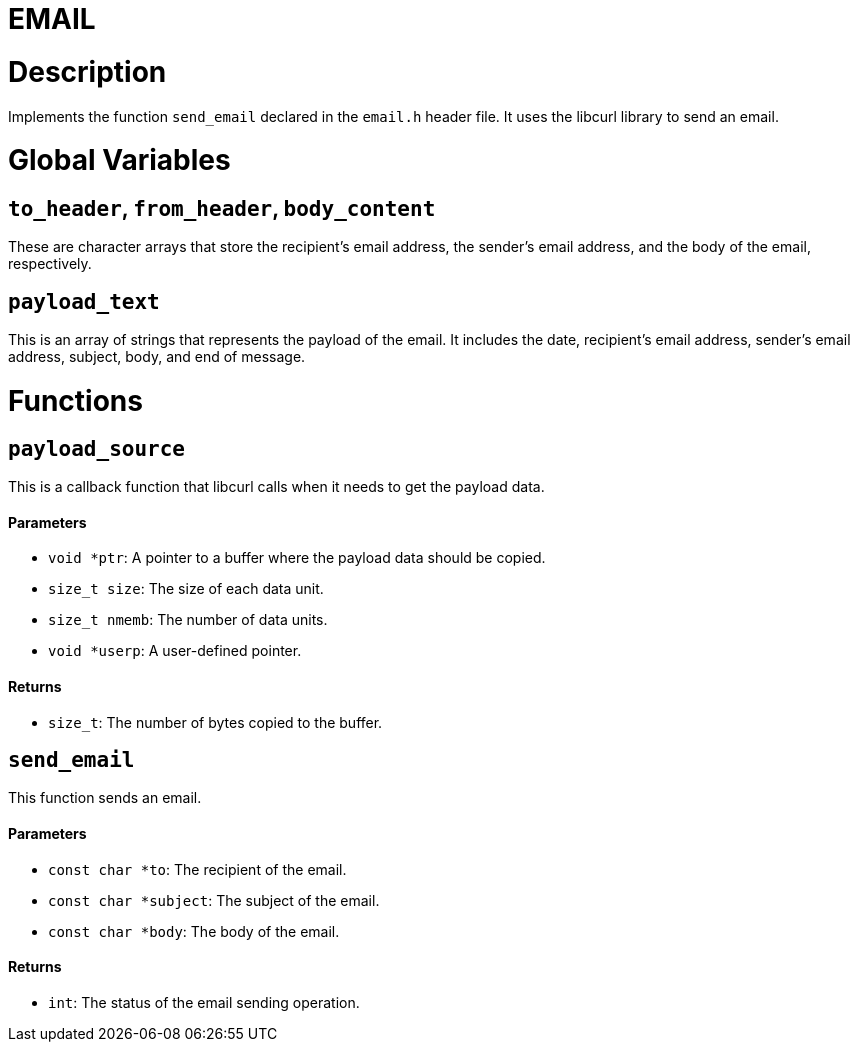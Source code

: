 = EMAIL

Description
===========

Implements the function `send_email` declared in the `email.h` header file. It uses the libcurl library to send an email.

Global Variables
================

``to_header``, ``from_header``, ``body_content``
------------------------------------------------

These are character arrays that store the recipient's email address, the sender's email address, and the body of the email, respectively.

``payload_text``
----------------

This is an array of strings that represents the payload of the email. It includes the date, recipient's email address, sender's email address, subject, body, and end of message.

Functions
=========

``payload_source``
------------------

This is a callback function that libcurl calls when it needs to get the payload data.

Parameters
^^^^^^^^^^

- ``void *ptr``: A pointer to a buffer where the payload data should be copied.
- ``size_t size``: The size of each data unit.
- ``size_t nmemb``: The number of data units.
- ``void *userp``: A user-defined pointer.

Returns
^^^^^^^

- ``size_t``: The number of bytes copied to the buffer.

``send_email``
--------------

This function sends an email.

Parameters
^^^^^^^^^^

- ``const char *to``: The recipient of the email.
- ``const char *subject``: The subject of the email.
- ``const char *body``: The body of the email.

Returns
^^^^^^^

- ``int``: The status of the email sending operation.